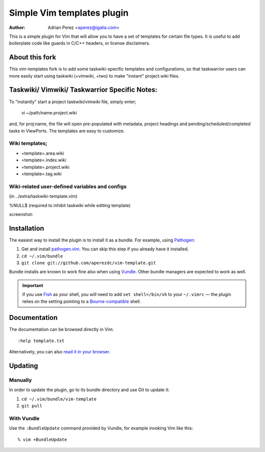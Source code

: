 =============================
 Simple Vim templates plugin
=============================
:Author: Adrian Perez <aperez@igalia.com>

This is a simple plugin for Vim that will allow you to have a set of
templates for certain file types. It is useful to add boilerplate code
like guards in C/C++ headers, or license disclaimers.

About this fork
===============
This vim-templates fork is to add some taskwiki-specific templates and configurations, so that taskwarrior users 
can more easily start using taskwiki (+vimwiki, +two) to make "instant" project.wiki files. 

Taskwiki/ Vimwiki/ Taskwarrior Specific Notes:
============================================

To "instantly" start a project taskwiki/vimwiki file, simply enter;

    vi ~/path/name.project.wiki
    
and, for proj:name, the file will open pre-populated with metadata, project headings and pending/scheduled/completed tasks in ViewPorts. The templates are easy to customize.

Wiki templates;
-------------------
* =template=.area.wiki

* =template=.index.wiki

* =template=.project.wiki

* =template=.tag.wiki

Wiki-related user-defined variables and configs
----------------------------------
(in ../extra/taskwiki-template.vim)

%NULL$   (required to inhibit taskwiki while editing template)

screenshot:



Installation
============

The easiest way to install the plugin is to install it as a bundle.
For example, using Pathogen__:

1. Get and install `pathogen.vim <https://github.com/tpope/vim-pathogen>`_. You can skip this step
   if you already have it installed.

2. ``cd ~/.vim/bundle``

3. ``git clone git://github.com/aperezdc/vim-template.git``

__ https://github.com/tpope/vim-pathogen

Bundle installs are known to work fine also when using Vundle__. Other
bundle managers are expected to work as well.

__ https://github.com/gmarik/vundle


.. important:: If you use Fish__ as your shell, you *will* need to add
   ``set shell=/bin/sh`` to your ``~/.vimrc`` — the plugin relies on the
   setting pointing to a Bourne-compatible__ shell.

__ http://fishshell.com/
__ https://en.wikipedia.org/wiki/Bourne_shell


Documentation
=============

The documentation can be browsed directly in Vim::

    :help template.txt

Alternatively, you can also `read it in your browser`__.

__ https://github.com/aperezdc/vim-template/blob/master/doc/template.txt


Updating
========

Manually
--------

In order to update the plugin, go to its bundle directory and use
Git to update it:

1. ``cd ~/.vim/bundle/vim-template``

2. ``git pull``


With Vundle
-----------

Use the ``:BundleUpdate`` command provided by Vundle, for example invoking
Vim like this::

  % vim +BundleUpdate

